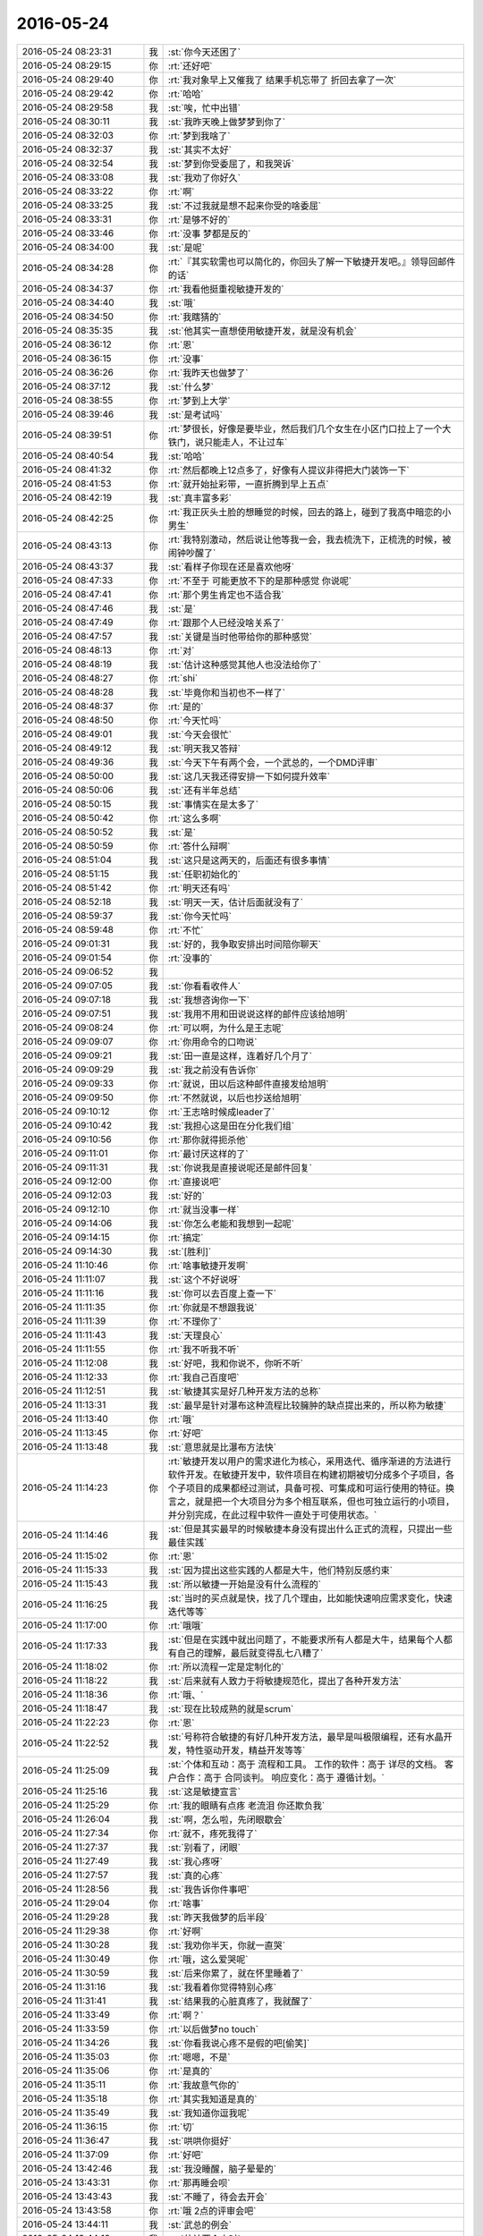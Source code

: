 2016-05-24
-------------

.. list-table::
   :widths: 25, 1, 60

   * - 2016-05-24 08:23:31
     - 我
     - :st:`你今天还困了`
   * - 2016-05-24 08:29:15
     - 你
     - :rt:`还好吧`
   * - 2016-05-24 08:29:40
     - 你
     - :rt:`我对象早上又催我了 结果手机忘带了 折回去拿了一次`
   * - 2016-05-24 08:29:42
     - 你
     - :rt:`哈哈`
   * - 2016-05-24 08:29:58
     - 我
     - :st:`唉，忙中出错`
   * - 2016-05-24 08:30:11
     - 我
     - :st:`我昨天晚上做梦梦到你了`
   * - 2016-05-24 08:32:03
     - 你
     - :rt:`梦到我啥了`
   * - 2016-05-24 08:32:37
     - 我
     - :st:`其实不太好`
   * - 2016-05-24 08:32:54
     - 我
     - :st:`梦到你受委屈了，和我哭诉`
   * - 2016-05-24 08:33:08
     - 我
     - :st:`我劝了你好久`
   * - 2016-05-24 08:33:22
     - 你
     - :rt:`啊`
   * - 2016-05-24 08:33:25
     - 我
     - :st:`不过我就是想不起来你受的啥委屈`
   * - 2016-05-24 08:33:31
     - 你
     - :rt:`是够不好的`
   * - 2016-05-24 08:33:46
     - 你
     - :rt:`没事 梦都是反的`
   * - 2016-05-24 08:34:00
     - 我
     - :st:`是呢`
   * - 2016-05-24 08:34:28
     - 你
     - :rt:`『其实软需也可以简化的，你回头了解一下敏捷开发吧。』领导回邮件的话`
   * - 2016-05-24 08:34:37
     - 你
     - :rt:`我看他挺重视敏捷开发的`
   * - 2016-05-24 08:34:40
     - 我
     - :st:`哦`
   * - 2016-05-24 08:34:50
     - 你
     - :rt:`我瞎猜的`
   * - 2016-05-24 08:35:35
     - 我
     - :st:`他其实一直想使用敏捷开发，就是没有机会`
   * - 2016-05-24 08:36:12
     - 你
     - :rt:`恩`
   * - 2016-05-24 08:36:15
     - 你
     - :rt:`没事`
   * - 2016-05-24 08:36:26
     - 你
     - :rt:`我昨天也做梦了`
   * - 2016-05-24 08:37:12
     - 我
     - :st:`什么梦`
   * - 2016-05-24 08:38:55
     - 你
     - :rt:`梦到上大学`
   * - 2016-05-24 08:39:46
     - 我
     - :st:`是考试吗`
   * - 2016-05-24 08:39:51
     - 你
     - :rt:`梦很长，好像是要毕业，然后我们几个女生在小区门口拉上了一个大铁门，说只能走人，不让过车`
   * - 2016-05-24 08:40:54
     - 我
     - :st:`哈哈`
   * - 2016-05-24 08:41:32
     - 你
     - :rt:`然后都晚上12点多了，好像有人提议非得把大门装饰一下`
   * - 2016-05-24 08:41:53
     - 你
     - :rt:`就开始扯彩带，一直折腾到早上五点`
   * - 2016-05-24 08:42:19
     - 我
     - :st:`真丰富多彩`
   * - 2016-05-24 08:42:25
     - 你
     - :rt:`我正灰头土脸的想睡觉的时候，回去的路上，碰到了我高中暗恋的小男生`
   * - 2016-05-24 08:43:13
     - 你
     - :rt:`我特别激动，然后说让他等我一会，我去梳洗下，正梳洗的时候，被闹钟吵醒了`
   * - 2016-05-24 08:43:37
     - 我
     - :st:`看样子你现在还是喜欢他呀`
   * - 2016-05-24 08:47:33
     - 你
     - :rt:`不至于 可能更放不下的是那种感觉 你说呢`
   * - 2016-05-24 08:47:41
     - 你
     - :rt:`那个男生肯定也不适合我`
   * - 2016-05-24 08:47:46
     - 我
     - :st:`是`
   * - 2016-05-24 08:47:49
     - 你
     - :rt:`跟那个人已经没啥关系了`
   * - 2016-05-24 08:47:57
     - 我
     - :st:`关键是当时他带给你的那种感觉`
   * - 2016-05-24 08:48:13
     - 你
     - :rt:`对`
   * - 2016-05-24 08:48:19
     - 我
     - :st:`估计这种感觉其他人也没法给你了`
   * - 2016-05-24 08:48:27
     - 你
     - :rt:`shi`
   * - 2016-05-24 08:48:28
     - 我
     - :st:`毕竟你和当初也不一样了`
   * - 2016-05-24 08:48:37
     - 你
     - :rt:`是的`
   * - 2016-05-24 08:48:50
     - 你
     - :rt:`今天忙吗`
   * - 2016-05-24 08:49:01
     - 我
     - :st:`今天会很忙`
   * - 2016-05-24 08:49:12
     - 我
     - :st:`明天我又答辩`
   * - 2016-05-24 08:49:36
     - 我
     - :st:`今天下午有两个会，一个武总的，一个DMD评审`
   * - 2016-05-24 08:50:00
     - 我
     - :st:`这几天我还得安排一下如何提升效率`
   * - 2016-05-24 08:50:06
     - 我
     - :st:`还有半年总结`
   * - 2016-05-24 08:50:15
     - 我
     - :st:`事情实在是太多了`
   * - 2016-05-24 08:50:42
     - 你
     - :rt:`这么多啊`
   * - 2016-05-24 08:50:52
     - 我
     - :st:`是`
   * - 2016-05-24 08:50:59
     - 你
     - :rt:`答什么辩啊`
   * - 2016-05-24 08:51:04
     - 我
     - :st:`这只是这两天的，后面还有很多事情`
   * - 2016-05-24 08:51:15
     - 我
     - :st:`任职初始化的`
   * - 2016-05-24 08:51:42
     - 你
     - :rt:`明天还有吗`
   * - 2016-05-24 08:52:18
     - 我
     - :st:`明天一天，估计后面就没有了`
   * - 2016-05-24 08:59:37
     - 我
     - :st:`你今天忙吗`
   * - 2016-05-24 08:59:48
     - 你
     - :rt:`不忙`
   * - 2016-05-24 09:01:31
     - 我
     - :st:`好的，我争取安排出时间陪你聊天`
   * - 2016-05-24 09:01:54
     - 你
     - :rt:`没事的`
   * - 2016-05-24 09:06:52
     - 我
     - .. image:: images/60851.jpg
          :width: 100px
   * - 2016-05-24 09:07:05
     - 我
     - :st:`你看看收件人`
   * - 2016-05-24 09:07:18
     - 我
     - :st:`我想咨询你一下`
   * - 2016-05-24 09:07:51
     - 我
     - :st:`我用不用和田说说这样的邮件应该给旭明`
   * - 2016-05-24 09:08:24
     - 你
     - :rt:`可以啊，为什么是王志呢`
   * - 2016-05-24 09:09:07
     - 你
     - :rt:`你用命令的口吻说`
   * - 2016-05-24 09:09:21
     - 我
     - :st:`田一直是这样，连着好几个月了`
   * - 2016-05-24 09:09:29
     - 我
     - :st:`我之前没有告诉你`
   * - 2016-05-24 09:09:33
     - 你
     - :rt:`就说，田以后这种邮件直接发给旭明`
   * - 2016-05-24 09:09:50
     - 你
     - :rt:`不然就说，以后也抄送给旭明`
   * - 2016-05-24 09:10:12
     - 你
     - :rt:`王志啥时候成leader了`
   * - 2016-05-24 09:10:42
     - 我
     - :st:`我担心这是田在分化我们组`
   * - 2016-05-24 09:10:56
     - 你
     - :rt:`那你就得扼杀他`
   * - 2016-05-24 09:11:01
     - 你
     - :rt:`最讨厌这样的了`
   * - 2016-05-24 09:11:31
     - 我
     - :st:`你说我是直接说呢还是邮件回复`
   * - 2016-05-24 09:12:00
     - 你
     - :rt:`直接说吧`
   * - 2016-05-24 09:12:03
     - 我
     - :st:`好的`
   * - 2016-05-24 09:12:10
     - 你
     - :rt:`就当没事一样`
   * - 2016-05-24 09:14:06
     - 我
     - :st:`你怎么老能和我想到一起呢`
   * - 2016-05-24 09:14:15
     - 你
     - :rt:`搞定`
   * - 2016-05-24 09:14:30
     - 我
     - :st:`[胜利]`
   * - 2016-05-24 11:10:46
     - 你
     - :rt:`啥事敏捷开发啊`
   * - 2016-05-24 11:11:07
     - 我
     - :st:`这个不好说呀`
   * - 2016-05-24 11:11:16
     - 我
     - :st:`你可以去百度上查一下`
   * - 2016-05-24 11:11:35
     - 你
     - :rt:`你就是不想跟我说`
   * - 2016-05-24 11:11:39
     - 你
     - :rt:`不理你了`
   * - 2016-05-24 11:11:43
     - 我
     - :st:`天理良心`
   * - 2016-05-24 11:11:55
     - 你
     - :rt:`我不听我不听`
   * - 2016-05-24 11:12:08
     - 我
     - :st:`好吧，我和你说不，你听不听`
   * - 2016-05-24 11:12:33
     - 你
     - :rt:`我自己百度吧`
   * - 2016-05-24 11:12:51
     - 我
     - :st:`敏捷其实是好几种开发方法的总称`
   * - 2016-05-24 11:13:31
     - 我
     - :st:`最早是针对瀑布这种流程比较臃肿的缺点提出来的，所以称为敏捷`
   * - 2016-05-24 11:13:40
     - 你
     - :rt:`哦`
   * - 2016-05-24 11:13:45
     - 你
     - :rt:`好吧`
   * - 2016-05-24 11:13:48
     - 我
     - :st:`意思就是比瀑布方法快`
   * - 2016-05-24 11:14:23
     - 你
     - :rt:`敏捷开发以用户的需求进化为核心，采用迭代、循序渐进的方法进行软件开发。在敏捷开发中，软件项目在构建初期被切分成多个子项目，各个子项目的成果都经过测试，具备可视、可集成和可运行使用的特征。换言之，就是把一个大项目分为多个相互联系，但也可独立运行的小项目，并分别完成，在此过程中软件一直处于可使用状态。`
   * - 2016-05-24 11:14:46
     - 我
     - :st:`但是其实最早的时候敏捷本身没有提出什么正式的流程，只提出一些最佳实践`
   * - 2016-05-24 11:15:02
     - 你
     - :rt:`恩`
   * - 2016-05-24 11:15:33
     - 我
     - :st:`因为提出这些实践的人都是大牛，他们特别反感约束`
   * - 2016-05-24 11:15:43
     - 我
     - :st:`所以敏捷一开始是没有什么流程的`
   * - 2016-05-24 11:16:25
     - 我
     - :st:`当时的买点就是快，找了几个理由，比如能快速响应需求变化，快速迭代等等`
   * - 2016-05-24 11:17:00
     - 你
     - :rt:`哦哦`
   * - 2016-05-24 11:17:33
     - 我
     - :st:`但是在实践中就出问题了，不能要求所有人都是大牛，结果每个人都有自己的理解，最后就变得乱七八糟了`
   * - 2016-05-24 11:18:02
     - 你
     - :rt:`所以流程一定是定制化的`
   * - 2016-05-24 11:18:22
     - 我
     - :st:`后来就有人致力于将敏捷规范化，提出了各种开发方法`
   * - 2016-05-24 11:18:36
     - 你
     - :rt:`哦、`
   * - 2016-05-24 11:18:47
     - 我
     - :st:`现在比较成熟的就是scrum`
   * - 2016-05-24 11:22:23
     - 你
     - :rt:`恩`
   * - 2016-05-24 11:22:52
     - 我
     - :st:`号称符合敏捷的有好几种开发方法，最早是叫极限编程，还有水晶开发，特性驱动开发，精益开发等等`
   * - 2016-05-24 11:25:09
     - 我
     - :st:`个体和互动：高于 流程和工具。
       工作的软件：高于 详尽的文档。
       客户合作：高于 合同谈判。
       响应变化：高于 遵循计划。`
   * - 2016-05-24 11:25:16
     - 我
     - :st:`这是敏捷宣言`
   * - 2016-05-24 11:25:29
     - 你
     - :rt:`我的眼睛有点疼 老流泪 你还欺负我`
   * - 2016-05-24 11:26:04
     - 我
     - :st:`啊，怎么啦，先闭眼歇会`
   * - 2016-05-24 11:27:34
     - 你
     - :rt:`就不，疼死我得了`
   * - 2016-05-24 11:27:37
     - 我
     - :st:`别看了，闭眼`
   * - 2016-05-24 11:27:49
     - 我
     - :st:`我心疼呀`
   * - 2016-05-24 11:27:57
     - 我
     - :st:`真的心疼`
   * - 2016-05-24 11:28:56
     - 我
     - :st:`我告诉你件事吧`
   * - 2016-05-24 11:29:04
     - 你
     - :rt:`啥事`
   * - 2016-05-24 11:29:28
     - 我
     - :st:`昨天我做梦的后半段`
   * - 2016-05-24 11:29:38
     - 你
     - :rt:`好啊`
   * - 2016-05-24 11:30:28
     - 我
     - :st:`我劝你半天，你就一直哭`
   * - 2016-05-24 11:30:49
     - 你
     - :rt:`哦，这么爱哭呢`
   * - 2016-05-24 11:30:59
     - 我
     - :st:`后来你累了，就在怀里睡着了`
   * - 2016-05-24 11:31:16
     - 我
     - :st:`我看着你觉得特别心疼`
   * - 2016-05-24 11:31:41
     - 我
     - :st:`结果我的心脏真疼了，我就醒了`
   * - 2016-05-24 11:33:49
     - 你
     - :rt:`啊？`
   * - 2016-05-24 11:33:59
     - 你
     - :rt:`以后做梦no touch`
   * - 2016-05-24 11:34:26
     - 我
     - :st:`你看我说心疼不是假的吧[偷笑]`
   * - 2016-05-24 11:35:03
     - 你
     - :rt:`嗯嗯，不是`
   * - 2016-05-24 11:35:06
     - 你
     - :rt:`是真的`
   * - 2016-05-24 11:35:11
     - 你
     - :rt:`我故意气你的`
   * - 2016-05-24 11:35:18
     - 你
     - :rt:`其实我知道是真的`
   * - 2016-05-24 11:35:49
     - 我
     - :st:`我知道你逗我呢`
   * - 2016-05-24 11:36:15
     - 你
     - :rt:`切`
   * - 2016-05-24 11:36:47
     - 我
     - :st:`哄哄你挺好`
   * - 2016-05-24 11:37:09
     - 你
     - :rt:`好吧`
   * - 2016-05-24 13:42:46
     - 我
     - :st:`我没睡醒，脑子晕晕的`
   * - 2016-05-24 13:43:31
     - 你
     - :rt:`那再睡会呗`
   * - 2016-05-24 13:43:43
     - 我
     - :st:`不睡了，待会去开会`
   * - 2016-05-24 13:43:58
     - 你
     - :rt:`哦 2点的评审会吧`
   * - 2016-05-24 13:44:11
     - 我
     - :st:`武总的例会`
   * - 2016-05-24 13:44:18
     - 我
     - :st:`估计两个小时`
   * - 2016-05-24 13:44:24
     - 我
     - :st:`无聊`
   * - 2016-05-24 13:44:46
     - 你
     - :rt:`还不能聊天吧`
   * - 2016-05-24 13:45:23
     - 我
     - :st:`应该可以，一般武总不管`
   * - 2016-05-24 13:45:49
     - 你
     - :rt:`好`
   * - 2016-05-24 13:46:53
     - 你
     - :rt:`库克表示，“我已经认识到，iPhone的售价过高。之后我们将会把 iPhone 的售价下调到大家力所能及的水平。”`
   * - 2016-05-24 13:47:02
     - 你
     - :rt:`库克觉得我们都是傻子吗`
   * - 2016-05-24 13:47:09
     - 我
     - :st:`哈哈`
   * - 2016-05-24 13:49:28
     - 我
     - :st:`今天吃饭的时候我还在想上午田的事情`
   * - 2016-05-24 13:49:41
     - 我
     - :st:`就是王志和旭明`
   * - 2016-05-24 13:49:47
     - 你
     - :rt:`怎么了`
   * - 2016-05-24 13:50:02
     - 我
     - :st:`后来就想到我现在和洪越`
   * - 2016-05-24 13:50:24
     - 你
     - :rt:`怎么了`
   * - 2016-05-24 13:50:26
     - 我
     - :st:`突然觉得我和田在互相孤立对方`
   * - 2016-05-24 13:50:42
     - 我
     - :st:`目前看我的盟友似乎多一些`
   * - 2016-05-24 13:51:01
     - 你
     - :rt:`是啊`
   * - 2016-05-24 13:51:02
     - 我
     - :st:`我估计田肯定特别郁闷`
   * - 2016-05-24 13:51:22
     - 我
     - :st:`因为他觉得自己只是想把工作干好`
   * - 2016-05-24 13:51:25
     - 你
     - :rt:`这件事我一直觉得奇怪`
   * - 2016-05-24 13:51:39
     - 我
     - :st:`你奇怪什么`
   * - 2016-05-24 13:52:07
     - 你
     - :rt:`洪越突然对你很好了 对田反倒是爱搭不理的`
   * - 2016-05-24 13:52:14
     - 你
     - :rt:`其实田才是他的领导`
   * - 2016-05-24 13:52:26
     - 你
     - :rt:`刚开始还公然对着田`
   * - 2016-05-24 13:52:42
     - 我
     - :st:`我觉得还是因为田对他不好`
   * - 2016-05-24 13:52:51
     - 我
     - :st:`很多事情逼的太狠了`
   * - 2016-05-24 13:53:17
     - 我
     - :st:`其实从道理上说，我和洪越之间的联盟是不好的`
   * - 2016-05-24 13:53:45
     - 我
     - :st:`或者说是邪恶，因为本质上对工作的帮助不大`
   * - 2016-05-24 13:54:12
     - 我
     - :st:`而且洪越和我联盟也不是为了工作，是为了自己的位置`
   * - 2016-05-24 13:54:34
     - 我
     - :st:`我现在相当于有点纵容洪越的缺点`
   * - 2016-05-24 13:55:09
     - 我
     - :st:`其实这就是办公室政治，没有永远的朋友，只有永远的利益`
   * - 2016-05-24 13:55:14
     - 你
     - :rt:`但是老田要是觉得被孤立的话，他应该拉拢洪越才对啊`
   * - 2016-05-24 13:55:23
     - 你
     - :rt:`你觉得呢`
   * - 2016-05-24 13:55:35
     - 你
     - :rt:`他可是对洪越一点都不客气`
   * - 2016-05-24 13:55:46
     - 我
     - :st:`田意识到了，但是他的面子阻止了他`
   * - 2016-05-24 13:56:16
     - 你
     - :rt:`你怎么知道他意识到了`
   * - 2016-05-24 13:56:45
     - 我
     - :st:`最近洪越好几个需求田都不像以前那样逼洪越了`
   * - 2016-05-24 13:57:12
     - 你
     - :rt:`是？我没看出来`
   * - 2016-05-24 13:57:35
     - 我
     - :st:`今天早上的那个需求，就是客户端安装包的`
   * - 2016-05-24 13:58:34
     - 我
     - :st:`我原来以为田会让洪越继续调研或者必须做一个正式的安装包`
   * - 2016-05-24 13:58:50
     - 我
     - :st:`没想到他就直接同意洪越的想法了`
   * - 2016-05-24 14:02:41
     - 我
     - :st:`我其实想说的是办公室政治`
   * - 2016-05-24 14:02:56
     - 我
     - :st:`不是田和洪越的关系`
   * - 2016-05-24 14:04:46
     - 你
     - :rt:`哦，我始终觉得田拉王志，是因为他以为这些活是王志负责的，你有点敏感了`
   * - 2016-05-24 14:05:16
     - 你
     - :rt:`还有，你跟洪越虽然总是打，但是你俩始终还算可以的`
   * - 2016-05-24 14:05:19
     - 你
     - :rt:`是吧`
   * - 2016-05-24 14:05:31
     - 你
     - :rt:`你没带手机吗`
   * - 2016-05-24 14:06:14
     - 我
     - :st:`带了`
   * - 2016-05-24 14:07:22
     - 我
     - :st:`怎么讲呢，也许是我敏感，但也许不是`
   * - 2016-05-24 14:07:40
     - 你
     - :rt:`那是你的电脑老想`
   * - 2016-05-24 14:08:08
     - 我
     - :st:`有可能，你看一下我的电脑黑屏了吗`
   * - 2016-05-24 14:08:27
     - 你
     - :rt:`黑了`
   * - 2016-05-24 14:08:56
     - 我
     - :st:`那就没事，响就响吧`
   * - 2016-05-24 14:12:04
     - 你
     - :rt:`你说就是推scrum这件事 老田为什么发微信说呢 老杨当初有当着面 发微信交待工作吗`
   * - 2016-05-24 14:12:07
     - 你
     - :rt:`感觉挺奇怪的`
   * - 2016-05-24 14:12:31
     - 我
     - :st:`也有过`
   * - 2016-05-24 14:12:56
     - 我
     - :st:`说实话最近田的行为就是有点怪`
   * - 2016-05-24 14:13:51
     - 你
     - :rt:`那怪`
   * - 2016-05-24 14:14:38
     - 我
     - :st:`我和你说这些不是为了这件事情本身`
   * - 2016-05-24 14:14:50
     - 我
     - :st:`是为了你`
   * - 2016-05-24 14:15:06
     - 我
     - :st:`你本身太善良`
   * - 2016-05-24 14:16:08
     - 你
     - :rt:`我怎么了`
   * - 2016-05-24 14:16:11
     - 你
     - :rt:`等会啊`
   * - 2016-05-24 14:20:51
     - 你
     - :rt:`好了`
   * - 2016-05-24 14:21:00
     - 我
     - :st:`我和你说这些是让你了解一些办公室政治的事情`
   * - 2016-05-24 14:21:06
     - 你
     - :rt:`嗯嗯`
   * - 2016-05-24 14:21:14
     - 你
     - :rt:`我是挺白痴的`
   * - 2016-05-24 14:21:36
     - 我
     - :st:`你太善良，等别人把你孤立了可能你还不知道`
   * - 2016-05-24 14:21:56
     - 你
     - :rt:`我跟你说 昨天跟杨总聊天的时候 他说他现在正在看团队建设和团队冲突的视频呢`
   * - 2016-05-24 14:22:10
     - 我
     - :st:`哦`
   * - 2016-05-24 14:22:25
     - 我
     - :st:`是为了解救耿燕的问题吧`
   * - 2016-05-24 14:22:39
     - 你
     - :rt:`不知道`
   * - 2016-05-24 14:22:50
     - 你
     - :rt:`就是看到团队冲突 有点敏感了`
   * - 2016-05-24 14:23:08
     - 我
     - :st:`嗯`
   * - 2016-05-24 14:25:31
     - 我
     - :st:`上次你和我说了严丹的事情，我就在想这些`
   * - 2016-05-24 14:25:52
     - 我
     - :st:`我自己做了一些推理`
   * - 2016-05-24 14:26:02
     - 我
     - :st:`结果其实不太好`
   * - 2016-05-24 14:26:47
     - 我
     - :st:`这恐怕也是昨天做梦的原因`
   * - 2016-05-24 14:27:03
     - 你
     - :rt:`怎么了`
   * - 2016-05-24 14:27:09
     - 你
     - :rt:`说说你推理的过程`
   * - 2016-05-24 14:27:45
     - 你
     - :rt:`最近大家都挺闲，我要是不回你就是不方便，王洪越没啥事，我怕他会看见`
   * - 2016-05-24 14:27:54
     - 我
     - :st:`好的`
   * - 2016-05-24 14:28:22
     - 我
     - :st:`我假定你还是这么善良`
   * - 2016-05-24 14:28:49
     - 你
     - :rt:`恩`
   * - 2016-05-24 14:30:14
     - 我
     - :st:`那么当你的能力强的时候，就会有人嫉妒`
   * - 2016-05-24 14:30:33
     - 我
     - :st:`如果严丹和王志新联合在一起`
   * - 2016-05-24 14:30:43
     - 我
     - :st:`那么你就被孤立了`
   * - 2016-05-24 14:31:26
     - 我
     - :st:`可是按照你现在的性格，你可能都看不出来`
   * - 2016-05-24 14:32:01
     - 我
     - :st:`就像你说我可能敏感，你也会怀疑自己敏感`
   * - 2016-05-24 14:32:47
     - 你
     - :rt:`然后呢`
   * - 2016-05-24 14:32:48
     - 我
     - :st:`可是等你真正明白的时候可能已经晚了`
   * - 2016-05-24 14:33:09
     - 我
     - :st:`这些事情我不一定能帮的上你`
   * - 2016-05-24 14:33:22
     - 我
     - :st:`因为你自己都不是很确定`
   * - 2016-05-24 14:33:43
     - 我
     - :st:`和我聊的时候给我的信息也不一定完整`
   * - 2016-05-24 14:33:44
     - 你
     - :rt:`没事，但是我会跟你说的，还有你的逻辑有个漏洞`
   * - 2016-05-24 14:33:55
     - 我
     - :st:`你说`
   * - 2016-05-24 14:34:25
     - 你
     - :rt:`你说按照我现在的性格都会没感觉是不对的，`
   * - 2016-05-24 14:34:49
     - 我
     - :st:`嗯`
   * - 2016-05-24 14:34:54
     - 你
     - :rt:`如果她俩想孤立我，我还没看出来，就是他俩想背地里整我`
   * - 2016-05-24 14:35:04
     - 你
     - :rt:`而不是简单的孤立`
   * - 2016-05-24 14:35:20
     - 我
     - :st:`是`
   * - 2016-05-24 14:35:25
     - 你
     - :rt:`你应该说，我是有感觉的，但又不是特别确定`
   * - 2016-05-24 14:35:40
     - 我
     - :st:`你说的没错`
   * - 2016-05-24 14:35:48
     - 你
     - :rt:`总是一会爱心泛滥，一会又觉得他俩可恶`
   * - 2016-05-24 14:35:56
     - 你
     - :rt:`这种摇摆让我很被动`
   * - 2016-05-24 14:36:01
     - 我
     - :st:`是`
   * - 2016-05-24 14:36:09
     - 我
     - :st:`你分析的比我深刻`
   * - 2016-05-24 14:36:11
     - 你
     - :rt:`最起码不是按照自己的节奏主动出击`
   * - 2016-05-24 14:36:23
     - 你
     - :rt:`而是被别人左右了`
   * - 2016-05-24 14:36:40
     - 你
     - :rt:`我说的也不一定对其实，`
   * - 2016-05-24 14:37:39
     - 你
     - :rt:`我想说的是，就像我曾经给你说过，即使聪明如黄蓉，也要等到敌人漏出马脚的时候才能想出办法对付他，`
   * - 2016-05-24 14:38:12
     - 你
     - :rt:`可是你又总是喜欢把所有可能都推理一遍，我有时候真怕你累坏了`
   * - 2016-05-24 14:38:22
     - 你
     - :rt:`我有个问题了`
   * - 2016-05-24 14:38:30
     - 我
     - :st:`你说`
   * - 2016-05-24 14:39:32
     - 你
     - :rt:`先说第一个，我觉得老田他自己目标也不明确，要不要孤立你，要不要打压你，他也在摇摆`
   * - 2016-05-24 14:39:35
     - 你
     - :rt:`你信吗？`
   * - 2016-05-24 14:40:29
     - 你
     - :rt:`而你就是根据他的手段见招拆招了，你每次都能让他吃瘪，但是不会改变什么，`
   * - 2016-05-24 14:41:17
     - 你
     - :rt:`我觉得你现在应该给自己设定个目标，比如把老田捧走之类的，然后把更多的精力放在目标上`
   * - 2016-05-24 14:41:30
     - 我
     - :st:`你说的没错`
   * - 2016-05-24 14:41:32
     - 你
     - :rt:`说实话，你最近状态并不是很好`
   * - 2016-05-24 14:42:23
     - 你
     - :rt:`你的状态不好表面上是你疲于应付老田造成的，实际上，是你目标不明确，`
   * - 2016-05-24 14:42:56
     - 你
     - :rt:`比如，你的目标是跟我聊天，你就会能不搭理他就不搭理他了，没事的时候找他玩玩`
   * - 2016-05-24 14:43:03
     - 你
     - :rt:`这样你最起码不会不开心`
   * - 2016-05-24 14:43:06
     - 你
     - :rt:`你说呢`
   * - 2016-05-24 14:43:22
     - 你
     - :rt:`或者说你应该找个快乐的事情当作自己的目标，`
   * - 2016-05-24 14:43:25
     - 我
     - :st:`是`
   * - 2016-05-24 14:43:31
     - 你
     - :rt:`没事的时候跟他打`
   * - 2016-05-24 14:44:00
     - 你
     - :rt:`可能我最近比较让你省心，结果你就主要跟他打了`
   * - 2016-05-24 14:44:02
     - 你
     - :rt:`你说呢`
   * - 2016-05-24 14:44:15
     - 我
     - :st:`😄`
   * - 2016-05-24 14:44:17
     - 你
     - :rt:`我说的仅供你参考`
   * - 2016-05-24 14:44:34
     - 我
     - :st:`我说说我的感觉吧`
   * - 2016-05-24 14:44:46
     - 你
     - :rt:`哈哈，要是我有很多事，你可能就管我了，没空跟他斗了`
   * - 2016-05-24 14:44:48
     - 你
     - :rt:`你说`
   * - 2016-05-24 14:45:05
     - 我
     - :st:`首先我很感动，因为你为我想了这么多`
   * - 2016-05-24 14:45:44
     - 我
     - :st:`其次你真是我的知己`
   * - 2016-05-24 14:45:54
     - 你
     - :rt:`我再说一句，你记得当时我说过王洪越是我的心魔的时候，你怎么劝我的吗？跟我刚才说的话一样，我当时都不理解`
   * - 2016-05-24 14:45:59
     - 你
     - :rt:`现在理解了`
   * - 2016-05-24 14:46:19
     - 你
     - :rt:`真的吗？我始终认为，我给你的建议都没啥用`
   * - 2016-05-24 14:46:36
     - 我
     - :st:`你说的目标我已经有了`
   * - 2016-05-24 14:46:41
     - 你
     - :rt:`我要是能帮助你将是我多么荣幸的事`
   * - 2016-05-24 14:46:56
     - 我
     - :st:`就是上周末我想明白的`
   * - 2016-05-24 14:47:07
     - 我
     - :st:`和你说的几乎完全一样`
   * - 2016-05-24 14:47:45
     - 我
     - :st:`我现在不关心田，就像你说的我只是见招拆招`
   * - 2016-05-24 14:48:02
     - 我
     - :st:`我正在策划一些大的事情`
   * - 2016-05-24 14:48:23
     - 你
     - :rt:`对的，你就该这样`
   * - 2016-05-24 14:48:37
     - 我
     - :st:`虽然你说的比我想的晚了几天`
   * - 2016-05-24 14:48:45
     - 你
     - :rt:`你不该老是围着他，他没啥值得你花心思的`
   * - 2016-05-24 14:48:51
     - 我
     - :st:`但是这是你自己想出来的`
   * - 2016-05-24 14:49:08
     - 你
     - :rt:`我没想出来啥大事，`
   * - 2016-05-24 14:49:13
     - 我
     - :st:`所以我特别高兴`
   * - 2016-05-24 14:49:18
     - 你
     - :rt:`我只想出来要做些事`
   * - 2016-05-24 14:49:27
     - 你
     - :rt:`但绝不是跟老田相关的`
   * - 2016-05-24 14:54:23
     - 我
     - :st:`[微笑]我关注的还是比你高一点`
   * - 2016-05-24 14:54:43
     - 你
     - :rt:`恩`
   * - 2016-05-24 14:54:49
     - 你
     - :rt:`这个我信`
   * - 2016-05-24 14:54:50
     - 我
     - :st:`我看见的是你想到的和我想到的一样`
   * - 2016-05-24 14:55:08
     - 我
     - :st:`说明你自己的认知已经开始提升了`
   * - 2016-05-24 14:56:09
     - 你
     - :rt:`恩`
   * - 2016-05-24 14:56:15
     - 我
     - :st:`你自己说的只是要做些事`
   * - 2016-05-24 14:56:46
     - 我
     - :st:`说明你现在模型观还是自发的`
   * - 2016-05-24 14:56:59
     - 我
     - :st:`还不是自觉的`
   * - 2016-05-24 14:57:22
     - 你
     - :rt:`哦`
   * - 2016-05-24 14:57:43
     - 我
     - :st:`你没有意识到吧`
   * - 2016-05-24 14:58:25
     - 你
     - :rt:`没有`
   * - 2016-05-24 14:58:41
     - 我
     - :st:`我说你是我的知己就是因为你已经开始使用这些方法了`
   * - 2016-05-24 14:59:01
     - 我
     - :st:`所以你能得出和我一致的结论`
   * - 2016-05-24 15:00:21
     - 你
     - :rt:`我觉得你太乐观了，我并没有你说的那样`
   * - 2016-05-24 15:00:47
     - 你
     - :rt:`我说到啥模型了吗`
   * - 2016-05-24 15:00:52
     - 你
     - :rt:`好像没有啊`
   * - 2016-05-24 15:01:39
     - 我
     - :st:`那你怎么得出我状态不好的`
   * - 2016-05-24 15:02:34
     - 你
     - :rt:`咦，你这个问题问的好`
   * - 2016-05-24 15:02:51
     - 你
     - :rt:`我不知道啊，这个是我推理出来的是吧`
   * - 2016-05-24 15:02:54
     - 你
     - :rt:`是吧`
   * - 2016-05-24 15:03:10
     - 你
     - :rt:`真的吗？我学会推理了竟然`
   * - 2016-05-24 15:03:14
     - 我
     - :st:`对呀`
   * - 2016-05-24 15:03:21
     - 你
     - :rt:`我太开心了`
   * - 2016-05-24 15:03:30
     - 你
     - :rt:`我自己都没意识到`
   * - 2016-05-24 15:03:39
     - 我
     - :st:`嗯`
   * - 2016-05-24 15:03:40
     - 你
     - :rt:`而且我推理对了好像`
   * - 2016-05-24 15:03:43
     - 你
     - :rt:`是不是`
   * - 2016-05-24 15:03:48
     - 我
     - :st:`是`
   * - 2016-05-24 15:03:50
     - 你
     - :rt:`恩`
   * - 2016-05-24 15:03:53
     - 你
     - :rt:`不错`
   * - 2016-05-24 15:03:56
     - 我
     - :st:`非常精准`
   * - 2016-05-24 15:04:19
     - 你
     - :rt:`我刚才回想我说过的话，我还纳闷呢，我没说啥啊，`
   * - 2016-05-24 15:04:24
     - 我
     - :st:`最关键就是“状态不好”这个模型`
   * - 2016-05-24 15:04:35
     - 你
     - :rt:`原来这句话已经体现了`
   * - 2016-05-24 15:04:38
     - 你
     - :rt:`嗯嗯`
   * - 2016-05-24 15:04:41
     - 你
     - :rt:`对的`
   * - 2016-05-24 15:04:47
     - 你
     - :rt:`我好棒啊`
   * - 2016-05-24 15:04:49
     - 你
     - :rt:`哈哈`
   * - 2016-05-24 15:04:50
     - 我
     - :st:`是`
   * - 2016-05-24 15:04:56
     - 我
     - :st:`非常棒`
   * - 2016-05-24 15:04:58
     - 你
     - .. image:: images/877c2c48ca39a9c4215b66c293e0bfcc.gif
          :width: 100px
   * - 2016-05-24 15:05:07
     - 我
     - :st:`你现在了解我为啥开心了吧`
   * - 2016-05-24 15:05:12
     - 你
     - :rt:`是`
   * - 2016-05-24 15:05:23
     - 你
     - :rt:`我一直想，你说的那套我都学不会了`
   * - 2016-05-24 15:05:27
     - 我
     - :st:`真的是非常非常开心`
   * - 2016-05-24 15:05:40
     - 你
     - :rt:`现在看还有有点希望的`
   * - 2016-05-24 15:06:50
     - 我
     - :st:`不是有点，是肯定`
   * - 2016-05-24 15:07:11
     - 我
     - :st:`你已经上道了`
   * - 2016-05-24 15:09:24
     - 你
     - :rt:`建模很象是作计划：作计划的价值在于计划编制的过程中，而非计划本身；价值体现在建模的活动中，而非模型本身。实际上，模型不是你系统中的一部分正式的文档，而且在完成它们的使命后可以被丢掉。你会发现值得保留的只有很少的模型，而且它一定是非常完美`
   * - 2016-05-24 15:09:53
     - 我
     - :st:`是`
   * - 2016-05-24 15:23:56
     - 我
     - :st:`你干啥呢`
   * - 2016-05-24 15:34:46
     - 我
     - :st:`领导被武总训了`
   * - 2016-05-24 15:35:59
     - 你
     - :rt:`为啥啊`
   * - 2016-05-24 15:36:07
     - 你
     - :rt:`我眼睛累的不行 不知道为啥`
   * - 2016-05-24 15:37:21
     - 我
     - :st:`闭眼`
   * - 2016-05-24 15:41:45
     - 我
     - :st:`你闭眼歇会吧`
   * - 2016-05-24 16:25:39
     - 你
     - .. image:: images/61142.jpg
          :width: 100px
   * - 2016-05-24 16:25:58
     - 你
     - :rt:`Goole的无人车，超级萌`
   * - 2016-05-24 16:27:38
     - 我
     - :st:`好`
   * - 2016-05-24 16:31:43
     - 我
     - :st:`这回我又该忙了`
   * - 2016-05-24 16:32:06
     - 我
     - :st:`领导因为监控时间太长被武总训了`
   * - 2016-05-24 16:33:42
     - 你
     - :rt:`哦，是吧`
   * - 2016-05-24 16:33:45
     - 你
     - :rt:`哎`
   * - 2016-05-24 16:34:11
     - 我
     - :st:`武总又让领导写一个技术方案，这个也是我的活了`
   * - 2016-05-24 16:34:24
     - 你
     - :rt:`范树磊他们也是怨言载道`
   * - 2016-05-24 16:34:31
     - 你
     - :rt:`我晕`
   * - 2016-05-24 16:34:55
     - 你
     - :rt:`技术方案？武总让咱们写？`
   * - 2016-05-24 16:35:16
     - 我
     - :st:`对呀，让领导写`
   * - 2016-05-24 16:35:41
     - 我
     - :st:`领导哪有空呀，所以就是我这个研发副总的活了`
   * - 2016-05-24 16:35:53
     - 你
     - :rt:`那肯定的`
   * - 2016-05-24 16:59:08
     - 你
     - :rt:`TDD是啥`
   * - 2016-05-24 16:59:15
     - 你
     - :rt:`测试驱动开发`
   * - 2016-05-24 16:59:33
     - 我
     - :st:`是`
   * - 2016-05-24 17:00:23
     - 我
     - :st:`现在这种开发方法争议很大`
   * - 2016-05-24 17:02:01
     - 我
     - :st:`你最近怎么对这些又感兴趣了`
   * - 2016-05-24 17:02:07
     - 你
     - :rt:`敏捷开发里对重构好像比较支持啊`
   * - 2016-05-24 17:02:12
     - 我
     - :st:`就因为领导说的？`
   * - 2016-05-24 17:02:14
     - 你
     - :rt:`我在看敏捷开发`
   * - 2016-05-24 17:02:17
     - 你
     - :rt:`是啊`
   * - 2016-05-24 17:02:26
     - 你
     - :rt:`我想至少得了解点吧`
   * - 2016-05-24 17:02:41
     - 你
     - :rt:`敏捷开发 XP tdd`
   * - 2016-05-24 17:02:50
     - 我
     - :st:`那有空我给你面谈扫盲吧`
   * - 2016-05-24 17:03:03
     - 你
     - :rt:`hao`
   * - 2016-05-24 17:03:05
     - 你
     - :rt:`好吧`
   * - 2016-05-24 17:03:07
     - 我
     - :st:`这么打字实在是太多了`
   * - 2016-05-24 17:03:23
     - 你
     - :rt:`咱们现在是瀑布式的吗`
   * - 2016-05-24 17:03:33
     - 我
     - :st:`是`
   * - 2016-05-24 17:03:39
     - 你
     - :rt:`没有迭代`
   * - 2016-05-24 17:03:43
     - 你
     - :rt:`是吧`
   * - 2016-05-24 17:03:48
     - 我
     - :st:`没有迭代`
   * - 2016-05-24 17:05:32
     - 我
     - :st:`其实敏捷可以看成多个小瀑布，这些小瀑布之间的关系就叫做迭代`
   * - 2016-05-24 17:06:02
     - 我
     - :st:`所以每次迭代都需要需求和测试介入`
   * - 2016-05-24 17:06:34
     - 我
     - :st:`这样对大家整体素质要求都会提高`
   * - 2016-05-24 17:08:46
     - 我
     - :st:`你理解敏捷宣言吗`
   * - 2016-05-24 17:15:46
     - 我
     - :st:`你几点走？`
   * - 2016-05-24 17:16:00
     - 你
     - :rt:`半点吧 我还回来呢`
   * - 2016-05-24 17:16:19
     - 我
     - :st:`好的`